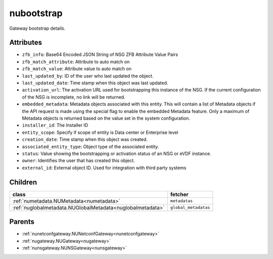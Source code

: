 .. _nubootstrap:

nubootstrap
===========================================

.. class:: nubootstrap.NUBootstrap(bambou.nurest_object.NUMetaRESTObject,):

Gateway bootstrap details.


Attributes
----------


- ``zfb_info``: Base64 Encoded JSON String of NSG ZFB Attribute Value Pairs

- ``zfb_match_attribute``: Attribute to auto match on

- ``zfb_match_value``: Attribute value to auto match on

- ``last_updated_by``: ID of the user who last updated the object.

- ``last_updated_date``: Time stamp when this object was last updated.

- ``activation_url``: The activation URL used for bootstrapping this instance of the NSG. If the current configuration of the NSG is incomplete, no link will be returned.

- ``embedded_metadata``: Metadata objects associated with this entity. This will contain a list of Metadata objects if the API request is made using the special flag to enable the embedded Metadata feature. Only a maximum of Metadata objects is returned based on the value set in the system configuration.

- ``installer_id``: The Installer ID

- ``entity_scope``: Specify if scope of entity is Data center or Enterprise level

- ``creation_date``: Time stamp when this object was created.

- ``associated_entity_type``: Object type of the associated entity.

- ``status``: Value showing the bootstrapping or activation status of an NSG or eVDF instance.

- ``owner``: Identifies the user that has created this object.

- ``external_id``: External object ID. Used for integration with third party systems




Children
--------

================================================================================================================================================               ==========================================================================================
**class**                                                                                                                                                      **fetcher**

:ref:`numetadata.NUMetadata<numetadata>`                                                                                                                         ``metadatas`` 
:ref:`nuglobalmetadata.NUGlobalMetadata<nuglobalmetadata>`                                                                                                       ``global_metadatas`` 
================================================================================================================================================               ==========================================================================================



Parents
--------


- :ref:`nunetconfgateway.NUNetconfGateway<nunetconfgateway>`

- :ref:`nugateway.NUGateway<nugateway>`

- :ref:`nunsgateway.NUNSGateway<nunsgateway>`

